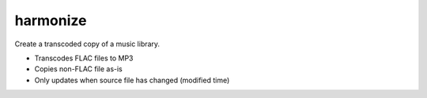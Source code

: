 harmonize
=========

|PyPI Version|

Create a transcoded copy of a music library.

* Transcodes FLAC files to MP3
* Copies non-FLAC file as-is
* Only updates when source file has changed (modified time)

.. |PyPI Version| image:: https://img.shields.io/pypi/v/harmonize.svg?
   :target: https://pypi.org/pypi/harmonize
